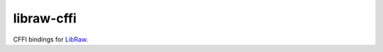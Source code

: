===========
libraw-cffi
===========

|PyPI| |Pythons| |CI| |Codecov|

.. |PyPI| image:: https://img.shields.io/pypi/v/libraw-cffi.svg
  :alt: PyPI version
  :target: https://pypi.org/project/libraw-cffi/

.. |Pythons| image:: https://img.shields.io/pypi/pyversions/libraw-cffi.svg
  :alt: Supported Python versions
  :target: https://pypi.org/project/libraw-cffi/

.. |CI| image:: https://travis-ci.com/Julian/libraw-cffi.svg?branch=master
  :alt: Build status
  :target: https://travis-ci.com/Julian/libraw-cffi

.. |Codecov| image:: https://codecov.io/gh/Julian/libraw-cffi/branch/master/graph/badge.svg
  :alt: Codecov Code coverage
  :target: https://codecov.io/gh/Julian/libraw-cffi

CFFI bindings for `LibRaw <https://www.libraw.org/docs/API-C.html>`_.
